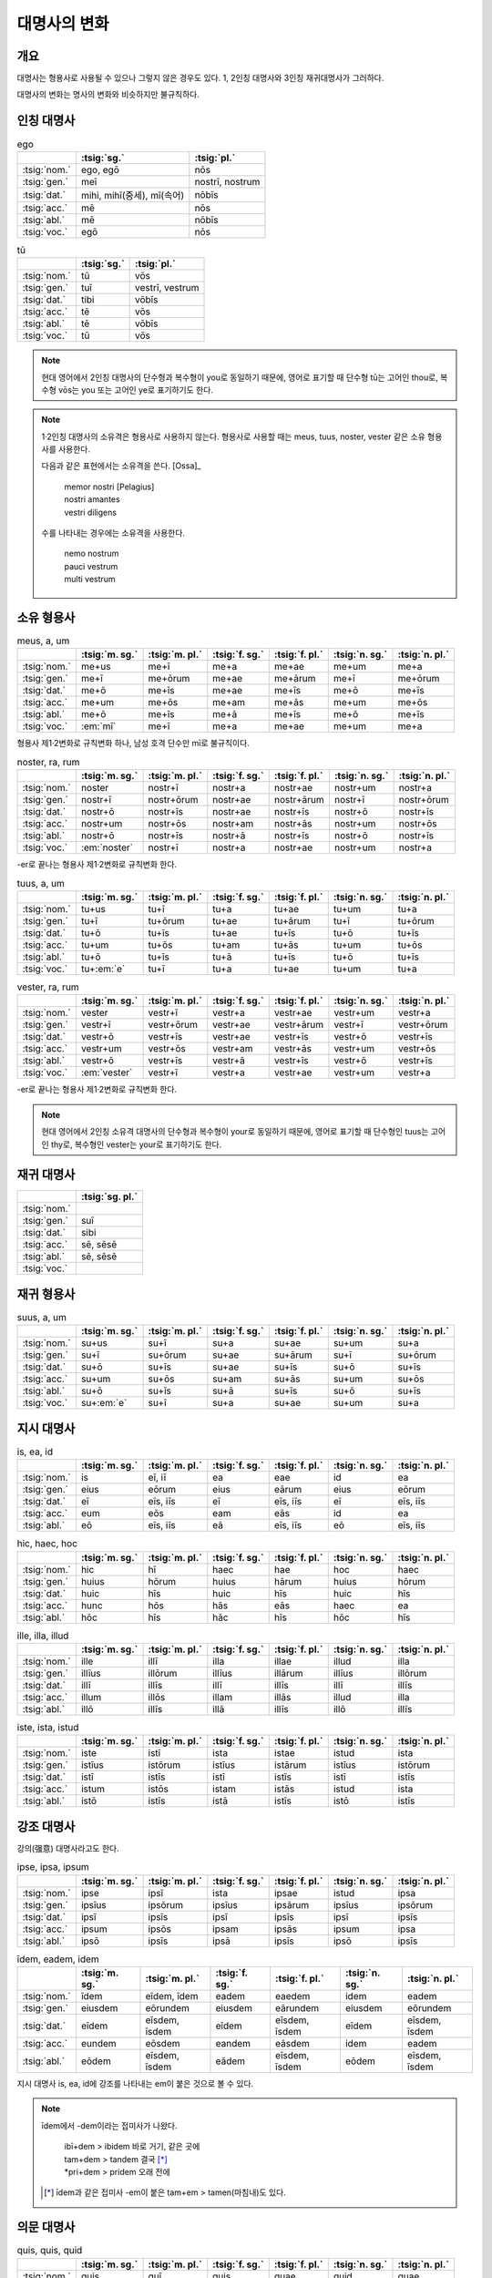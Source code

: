 대명사의 변화
=============

개요
----

대명사는 형용사로 사용될 수 있으나 그렇지 않은 경우도 있다. 1, 2인칭 대명사와 3인칭 재귀대명사가 그러하다.

대명사의 변화는 명사의 변화와 비슷하지만 불규칙하다.

인칭 대명사
-----------

.. csv-table:: ego
   :header-rows: 1

   "", :tsig:`sg.`, :tsig:`pl.`
   :tsig:`nom.`, "ego, egō", "nōs"
   :tsig:`gen.`, "meī", "nostrī, nostrum"
   :tsig:`dat.`, "mihi, mihī(중세), mī(속어)", "nōbīs"
   :tsig:`acc.`, "mē", "nōs"
   :tsig:`abl.`, "mē", "nōbīs"
   :tsig:`voc.`, "egō", "nōs"

.. csv-table:: tū
   :header-rows: 1

   "", :tsig:`sg.`, :tsig:`pl.`
   :tsig:`nom.`, "tū", "vōs"
   :tsig:`gen.`, "tuī", "vestrī, vestrum"
   :tsig:`dat.`, "tibi", "vōbīs"
   :tsig:`acc.`, "tē", "vōs"
   :tsig:`abl.`, "tē", "vōbīs"
   :tsig:`voc.`, "tū", "vōs"

.. note::

   현대 영어에서 2인칭 대명사의 단수형과 복수형이 you로 동일하기 때문에, 영어로 표기할 때 단수형 tū는 고어인 thou로, 복수형 vōs는 you 또는 고어인 ye로 표기하기도 한다.

.. note::

   1·2인칭 대명사의 소유격은 형용사로 사용하지 않는다. 형용사로 사용할 때는 meus, tuus, noster, vester 같은 소유 형용사를 사용한다.

   다음과 같은 표현에서는 소유격을 쓴다. [Ossa]_

      | memor nostri [Pelagius]
      | nostri amantes
      | vestri diligens

   수를 나타내는 경우에는 소유격을 사용한다.

      | nemo nostrum
      | pauci vestrum
      | multi vestrum

소유 형용사
-----------

.. csv-table:: meus, a, um
   :header-rows: 1

   "",  :tsig:`m. sg.`, :tsig:`m. pl.`, :tsig:`f. sg.`, :tsig:`f. pl.`,:tsig:`n. sg.`, :tsig:`n. pl.`
   :tsig:`nom.`, "me+us", "me+ī", "me+a", "me+ae", "me+um", "me+a"
   :tsig:`gen.`, "me+ī", "me+ōrum", "me+ae", "me+ārum", "me+ī", "me+ōrum"
   :tsig:`dat.`, "me+ō", "me+īs", "me+ae", "me+īs", "me+ō", "me+īs"
   :tsig:`acc.`, "me+um", "me+ōs", "me+am", "me+ās", "me+um", "me+ōs"
   :tsig:`abl.`, "me+ō", "me+īs", "me+ā", "me+īs", "me+ō", "me+īs"
   :tsig:`voc.`, ":em:`mī`", "me+ī", "me+a", "me+ae", "me+um", "me+a"

형용사 제1·2변화로 규칙변화 하나, 남성 호격 단수만 mī로 불규칙이다.

.. csv-table:: noster, ra, rum
   :header-rows: 1

   "",  :tsig:`m. sg.`, :tsig:`m. pl.`, :tsig:`f. sg.`, :tsig:`f. pl.`,:tsig:`n. sg.`, :tsig:`n. pl.`
   :tsig:`nom.`, "noster", "nostr+ī", "nostr+a", "nostr+ae", "nostr+um", "nostr+a"
   :tsig:`gen.`, "nostr+ī", "nostr+ōrum", "nostr+ae", "nostr+ārum", "nostr+ī", "nostr+ōrum"
   :tsig:`dat.`, "nostr+ō", "nostr+īs", "nostr+ae", "nostr+īs", "nostr+ō", "nostr+īs"
   :tsig:`acc.`, "nostr+um", "nostr+ōs", "nostr+am", "nostr+ās", "nostr+um", "nostr+ōs"
   :tsig:`abl.`, "nostr+ō", "nostr+īs", "nostr+ā", "nostr+īs", "nostr+ō", "nostr+īs"
   :tsig:`voc.`, ":em:`noster`", "nostr+ī", "nostr+a", "nostr+ae", "nostr+um", "nostr+a"

-er로 끝나는 형용사 제1·2변화로 규칙변화 한다.

.. csv-table:: tuus, a, um
   :header-rows: 1

   "",  :tsig:`m. sg.`, :tsig:`m. pl.`, :tsig:`f. sg.`, :tsig:`f. pl.`,:tsig:`n. sg.`, :tsig:`n. pl.`
   :tsig:`nom.`, "tu+us", "tu+ī", "tu+a", "tu+ae", "tu+um", "tu+a"
   :tsig:`gen.`, "tu+ī", "tu+ōrum", "tu+ae", "tu+ārum", "tu+ī", "tu+ōrum"
   :tsig:`dat.`, "tu+ō", "tu+īs", "tu+ae", "tu+īs", "tu+ō", "tu+īs"
   :tsig:`acc.`, "tu+um", "tu+ōs", "tu+am", "tu+ās", "tu+um", "tu+ōs"
   :tsig:`abl.`, "tu+ō", "tu+īs", "tu+ā", "tu+īs", "tu+ō", "tu+īs"
   :tsig:`voc.`, "tu+\ :em:`e`", "tu+ī", "tu+a", "tu+ae", "tu+um", "tu+a"

.. csv-table:: vester, ra, rum
   :header-rows: 1

   "",  :tsig:`m. sg.`, :tsig:`m. pl.`, :tsig:`f. sg.`, :tsig:`f. pl.`,:tsig:`n. sg.`, :tsig:`n. pl.`
   :tsig:`nom.`, "vester", "vestr+ī", "vestr+a", "vestr+ae", "vestr+um", "vestr+a"
   :tsig:`gen.`, "vestr+ī", "vestr+ōrum", "vestr+ae", "vestr+ārum", "vestr+ī", "vestr+ōrum"
   :tsig:`dat.`, "vestr+ō", "vestr+īs", "vestr+ae", "vestr+īs", "vestr+ō", "vestr+īs"
   :tsig:`acc.`, "vestr+um", "vestr+ōs", "vestr+am", "vestr+ās", "vestr+um", "vestr+ōs"
   :tsig:`abl.`, "vestr+ō", "vestr+īs", "vestr+ā", "vestr+īs", "vestr+ō", "vestr+īs"
   :tsig:`voc.`, ":em:`vester`", "vestr+ī", "vestr+a", "vestr+ae", "vestr+um", "vestr+a"

-er로 끝나는 형용사 제1·2변화로 규칙변화 한다.

.. note::

   현대 영어에서 2인칭 소유격 대명사의 단수형과 복수형이 your로 동일하기 때문에, 영어로 표기할 때 단수형인 tuus는 고어인 thy로, 복수형인 vester는 your로 표기하기도 한다.

재귀 대명사
-----------

.. csv-table::
   :header-rows: 1

   "", :tsig:`sg. pl.`
   :tsig:`nom.`, ""
   :tsig:`gen.`, "suī"
   :tsig:`dat.`, "sibi"
   :tsig:`acc.`, "sē, sēsē"
   :tsig:`abl.`, "sē, sēsē"
   :tsig:`voc.`, ""

재귀 형용사
-----------

.. csv-table:: suus, a, um
   :header-rows: 1

   "",  :tsig:`m. sg.`, :tsig:`m. pl.`, :tsig:`f. sg.`, :tsig:`f. pl.`,:tsig:`n. sg.`, :tsig:`n. pl.`
   :tsig:`nom.`, "su+us", "su+ī", "su+a", "su+ae", "su+um", "su+a"
   :tsig:`gen.`, "su+ī", "su+ōrum", "su+ae", "su+ārum", "su+ī", "su+ōrum"
   :tsig:`dat.`, "su+ō", "su+īs", "su+ae", "su+īs", "su+ō", "su+īs"
   :tsig:`acc.`, "su+um", "su+ōs", "su+am", "su+ās", "su+um", "su+ōs"
   :tsig:`abl.`, "su+ō", "su+īs", "su+ā", "su+īs", "su+ō", "su+īs"
   :tsig:`voc.`, "su+\ :em:`e`", "su+ī", "su+a", "su+ae", "su+um", "su+a"

지시 대명사
-----------

.. csv-table:: is, ea, id
   :header-rows: 1

   "",  :tsig:`m. sg.`, :tsig:`m. pl.`, :tsig:`f. sg.`, :tsig:`f. pl.`,:tsig:`n. sg.`, :tsig:`n. pl.`
   :tsig:`nom.`, "is", "eī, iī", "ea", "eae", "id", "ea"
   :tsig:`gen.`, "eius", "eōrum", "eius", "eārum", "eius", "eōrum"
   :tsig:`dat.`, "eī", "eīs, iīs", "eī", "eīs, iīs", "eī", "eīs, iīs"
   :tsig:`acc.`, "eum", "eōs", "eam", "eās", "id", "ea"
   :tsig:`abl.`, "eō", "eīs, iīs", "eā", "eīs, iīs", "eō", "eīs, iīs"

.. csv-table:: hic, haec, hoc
   :header-rows: 1

   "",  :tsig:`m. sg.`, :tsig:`m. pl.`, :tsig:`f. sg.`, :tsig:`f. pl.`,:tsig:`n. sg.`, :tsig:`n. pl.`
   :tsig:`nom.`, "hic", "hī", "haec", "hae", "hoc", "haec"
   :tsig:`gen.`, "huius", "hōrum", "huius", "hārum", "huius", "hōrum"
   :tsig:`dat.`, "huic", "hīs", "huic", "hīs", "huic", "hīs"
   :tsig:`acc.`, "hunc", "hōs", "hās", "eās", "haec", "ea"
   :tsig:`abl.`, "hōc", "hīs", "hāc", "hīs", "hōc", "hīs"

.. csv-table:: ille, illa, illud
   :header-rows: 1

   "",  :tsig:`m. sg.`, :tsig:`m. pl.`, :tsig:`f. sg.`, :tsig:`f. pl.`,:tsig:`n. sg.`, :tsig:`n. pl.`
   :tsig:`nom.`, "ille", "illī", "illa", "illae", "illud", "illa"
   :tsig:`gen.`, "illīus", "illōrum", "illīus", "illārum", "illīus", "illōrum"
   :tsig:`dat.`, "illī", "illīs", "illī", "illīs", "illī", "illīs"
   :tsig:`acc.`, "illum", "illōs", "illam", "illās", "illud", "illa"
   :tsig:`abl.`, "illō", "illīs", "illā", "illīs", "illō", "illīs"

.. csv-table:: iste, ista, istud
   :header-rows: 1

   "",  :tsig:`m. sg.`, :tsig:`m. pl.`, :tsig:`f. sg.`, :tsig:`f. pl.`,:tsig:`n. sg.`, :tsig:`n. pl.`
   :tsig:`nom.`, "iste", "istī", "ista", "istae", "istud", "ista"
   :tsig:`gen.`, "istīus", "istōrum", "istīus", "istārum", "istīus", "istōrum"
   :tsig:`dat.`, "istī", "istīs", "istī", "istīs", "istī", "istīs"
   :tsig:`acc.`, "istum", "istōs", "istam", "istās", "istud", "ista"
   :tsig:`abl.`, "istō", "istīs", "istā", "istīs", "istō", "istīs"

강조 대명사
-----------

강의(强意) 대명사라고도 한다.

.. csv-table:: ipse, ipsa, ipsum
   :header-rows: 1

   "",  :tsig:`m. sg.`, :tsig:`m. pl.`, :tsig:`f. sg.`, :tsig:`f. pl.`,:tsig:`n. sg.`, :tsig:`n. pl.`
   :tsig:`nom.`, "ipse", "ipsī", "ista", "ipsae", "istud", "ipsa"
   :tsig:`gen.`, "ipsīus", "ipsōrum", "ipsīus", "ipsārum", "ipsīus", "ipsōrum"
   :tsig:`dat.`, "ipsī", "ipsīs", "ipsī", "ipsīs", "ipsī", "ipsīs"
   :tsig:`acc.`, "ipsum", "ipsōs", "ipsam", "ipsās", "ipsum", "ipsa"
   :tsig:`abl.`, "ipsō", "ipsīs", "ipsā", "ipsīs", "ipsō", "ipsīs"

.. csv-table:: īdem, eadem, idem
   :header-rows: 1

   "",  :tsig:`m. sg.`, :tsig:`m. pl.`, :tsig:`f. sg.`, :tsig:`f. pl.`,:tsig:`n. sg.`, :tsig:`n. pl.`
   :tsig:`nom.`, "īdem", "eīdem, īdem", "eadem", "eaedem", "idem", "eadem"
   :tsig:`gen.`, "eiusdem", "eōrundem", "eiusdem", "eārundem", "eiusdem", "eōrundem"
   :tsig:`dat.`, "eīdem", "eīsdem, īsdem", "eīdem", "eīsdem, īsdem", "eīdem", "eīsdem, īsdem"
   :tsig:`acc.`, "eundem", "eōsdem", "eandem", "eāsdem", "idem", "eadem"
   :tsig:`abl.`, "eōdem", "eīsdem, īsdem", "eādem", "eīsdem, īsdem", "eōdem", "eīsdem, īsdem"

지시 대명사 is, ea, id에 강조를 나타내는 em이 붙은 것으로 볼 수 있다.

.. note::

   īdem에서 -dem이라는 접미사가 나왔다.

      | ibī+dem > ibidem 바로 거기, 같은 곳에
      | tam+dem > tandem 결국 [*]_
      | \*pri+dem > pridem 오래 전에

   .. [*] īdem과 같은 접미사 -em이 붙은 tam+em > tamen(마침내)도 있다.

의문 대명사
-----------

.. csv-table:: quis, quis, quid
   :header-rows: 1

   "",  :tsig:`m. sg.`, :tsig:`m. pl.`, :tsig:`f. sg.`, :tsig:`f. pl.`,:tsig:`n. sg.`, :tsig:`n. pl.`
   :tsig:`nom.`, "quis", "quī", "quis", "quae", "quid", "quae"
   :tsig:`gen.`, "cuius", "quōrum", "cuius", "quārum", "cuius", "quōrum"
   :tsig:`dat.`, "cui", "quibus", "cui", "quibus", "cui", "quibus"
   :tsig:`acc.`, "quem", "quōs", "quem", "quās", "quid", "quae"
   :tsig:`abl.`, "quō", "quibus", "quō", "quibus", "quō", "quibus"

관계 대명사(의문 형용사)
------------------------

의문 형용사로도 사용한다.

.. csv-table:: quī, quae, quod
   :header-rows: 1

   "",  :tsig:`m. sg.`, :tsig:`m. pl.`, :tsig:`f. sg.`, :tsig:`f. pl.`,:tsig:`n. sg.`, :tsig:`n. pl.`
   :tsig:`nom.`, "quī", "quī", "quae", "quae", "quod", "quae"
   :tsig:`gen.`, "cuius", "quōrum", "cuius", "quārum", "cuius", "quōrum"
   :tsig:`dat.`, "cui", "quibus", "cui", "quibus", "cui", "quibus"
   :tsig:`acc.`, "quem", "quōs", "quam", "quās", "quod", "quae"
   :tsig:`abl.`, "quō", "quibus", "quā", "quibus", "quō", "quibus"

부정 형용사
-----------

이 단어들을 가리키는 문법용어로는 성염이 『고전 라틴어』에서 사용한 대명사적 형용사가 많이 사용되는데, 개념이 모호하기 때문에 여기서는 일부 로망스어 문법에서 사용하는 부정(不定) 형용사(프랑스어 adjectif indéfini, 영어 indefinite adjectives)라는 말을 사용하기로 한다.

변화 양상을 기준으로 불규칙 형용사로 분류하기도 한다.

* ūnus, a, um 하나의
* sōlus, a, um 오직 하나뿐인
* tōtus, a, um 모든
* nūllus, a, um 아무도 아닌
* ūllus, a, um 어떤
* alter, era, erum, 둘 중에 다른 쪽, 다른, 반대편
* uter, ra, rum 둘 중에 하나, 둘 각각, 둘 모두
* neuter, ra, rum 둘 다 아닌, 둘 중에 아무것도 아닌, 남성도 여성도 아닌
* alius, a, um 다른

이 9 단어를 암기하는 방법으로, 머릿글자를 연결한 UNUS NAUTA(한 명의 선원)라는 것이 있다. **U**\nus, **N**\ullus, **U**\llus, **S**\ollus, **N**\euter, **A**\lter, **U**\ter, **T**\otus, **A**\lius [*]_

.. [*] 중복되는 글자의 경우, 변화가 비슷한 단어끼리 인접하도록 정리한 것.
